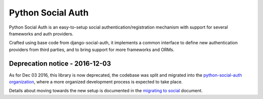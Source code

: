 Python Social Auth
==================

Python Social Auth is an easy-to-setup social authentication/registration
mechanism with support for several frameworks and auth providers.

Crafted using base code from django-social-auth, it implements a common interface
to define new authentication providers from third parties, and to bring support
for more frameworks and ORMs.

Deprecation notice - 2016-12-03
-------------------------------

As for Dec 03 2016, this library is now deprecated, the codebase was
split and migrated into the `python-social-auth organization`_,
where a more organized development process is expected to take place.

Details about moving towards the new setup is documented in the
`migrating to social`_ document.

.. _python-social-auth organization: https://github.com/python-social-auth
.. _migrating to social: https://github.com/omab/python-social-auth/blob/master/MIGRATING_TO_SOCIAL.md
